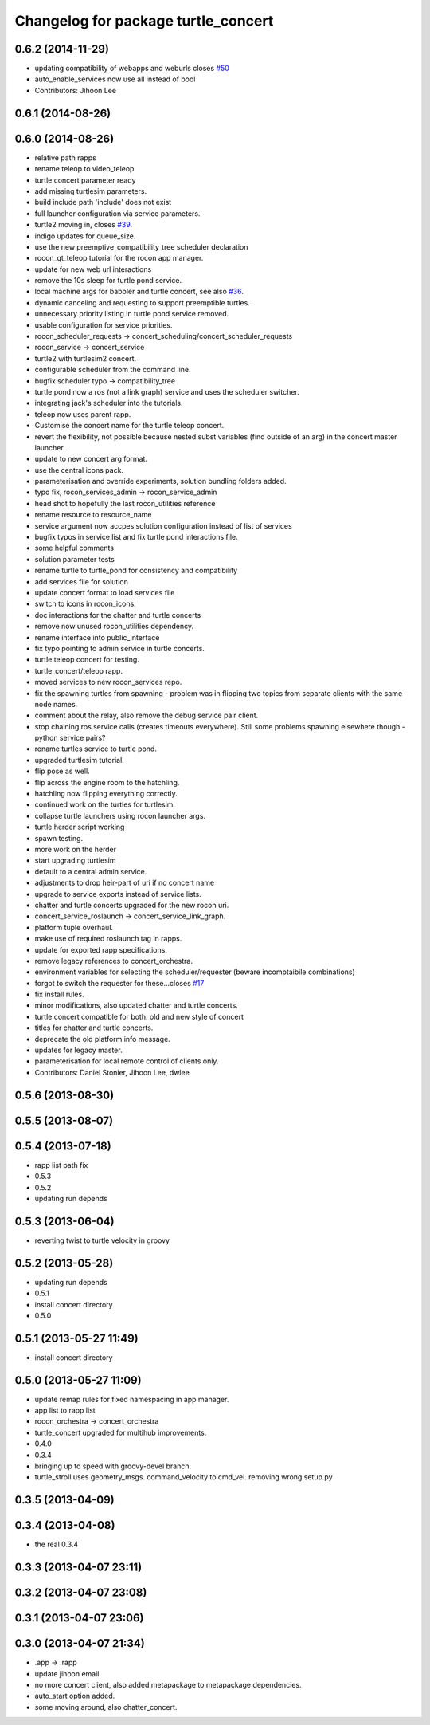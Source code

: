 ^^^^^^^^^^^^^^^^^^^^^^^^^^^^^^^^^^^^
Changelog for package turtle_concert
^^^^^^^^^^^^^^^^^^^^^^^^^^^^^^^^^^^^

0.6.2 (2014-11-29)
------------------
* updating compatibility of webapps and weburls closes `#50 <https://github.com/robotics-in-concert/rocon_tutorials/issues/50>`_
* auto_enable_services now use all instead of bool
* Contributors: Jihoon Lee

0.6.1 (2014-08-26)
------------------

0.6.0 (2014-08-26)
------------------
* relative path rapps
* rename teleop to video_teleop
* turtle concert parameter ready
* add missing turtlesim parameters.
* build include path 'include' does not exist
* full launcher configuration via service parameters.
* turtle2 moving in, closes `#39 <https://github.com/robotics-in-concert/rocon_tutorials/issues/39>`_.
* indigo updates for queue_size.
* use the new preemptive_compatibility_tree scheduler declaration
* rocon_qt_teleop tutorial for the rocon app manager.
* update for new web url interactions
* remove the 10s sleep for turtle pond service.
* local machine args for babbler and turtle concert, see also `#36 <https://github.com/robotics-in-concert/rocon_tutorials/issues/36>`_.
* dynamic canceling and requesting to support preemptible turtles.
* unnecessary priority listing in turtle pond service removed.
* usable configuration for service priorities.
* rocon_scheduler_requests -> concert_scheduling/concert_scheduler_requests
* rocon_service -> concert_service
* turtle2 with turtlesim2 concert.
* configurable scheduler from the command line.
* bugfix scheduler typo -> compatibility_tree
* turtle pond now a ros (not a link graph) service and uses the scheduler switcher.
* integrating jack's scheduler into the tutorials.
* teleop now uses parent rapp.
* Customise the concert name for the turtle teleop concert.
* revert the flexibility, not possible because nested subst variables (find outside of an arg) in the concert master launcher.
* update to new concert arg format.
* use the central icons pack.
* parameterisation and override experiments, solution bundling folders added.
* typo fix, rocon_services_admin -> rocon_service_admin
* head shot to hopefully the last rocon_utilities reference
* rename resource to resource_name
* service argument now accpes solution configuration instead of list of services
* bugfix typos in service list and fix turtle pond interactions file.
* some helpful comments
* solution parameter tests
* rename turtle to turtle_pond for consistency and compatibility
* add services file for solution
* update concert format to load services file
* switch to icons in rocon_icons.
* doc interactions for the chatter and turtle concerts
* remove now unused rocon_utilities dependency.
* rename interface into public_interface
* fix typo pointing to admin service in turtle concerts.
* turtle teleop concert for testing.
* turtle_concert/teleop rapp.
* moved services to new rocon_services repo.
* fix the spawning turtles from spawning - problem was in flipping two
  topics from separate clients with the same node names.
* comment about the relay, also remove the debug service pair client.
* stop chaining ros service calls (creates timeouts everywhere). Still some problems spawning elsewhere though - python service pairs?
* rename turtles service to turtle pond.
* upgraded turtlesim tutorial.
* flip pose as well.
* flip across the engine room to the hatchling.
* hatchling now flipping everything correctly.
* continued work on the turtles for turtlesim.
* collapse turtle launchers using rocon launcher args.
* turtle herder script working
* spawn testing.
* more work on the herder
* start upgrading turtlesim
* default to a central admin service.
* adjustments to drop heir-part of uri if no concert name
* upgrade to service exports instead of service lists.
* chatter and turtle concerts upgraded for the new rocon uri.
* concert_service_roslaunch -> concert_service_link_graph.
* platform tuple overhaul.
* make use of required roslaunch tag in rapps.
* update for exported rapp specifications.
* remove legacy references to concert_orchestra.
* environment variables for selecting the scheduler/requester (beware incomptaibile combinations)
* forgot to switch the requester for these...closes `#17 <https://github.com/robotics-in-concert/rocon_tutorials/issues/17>`_
* fix install rules.
* minor modifications, also updated chatter and turtle concerts.
* turtle concert compatible for both. old and new style of concert
* titles for chatter and turtle concerts.
* deprecate the old platform info message.
* updates for legacy master.
* parameterisation for local remote control of clients only.
* Contributors: Daniel Stonier, Jihoon Lee, dwlee

0.5.6 (2013-08-30)
------------------

0.5.5 (2013-08-07)
------------------

0.5.4 (2013-07-18)
------------------
* rapp list path fix
* 0.5.3
* 0.5.2
* updating run depends

0.5.3 (2013-06-04)
------------------
* reverting twist to turtle velocity in groovy

0.5.2 (2013-05-28)
------------------
* updating run depends
* 0.5.1
* install concert directory
* 0.5.0

0.5.1 (2013-05-27 11:49)
------------------------
* install concert directory

0.5.0 (2013-05-27 11:09)
------------------------
* update remap rules for fixed namespacing in app manager.
* app list to rapp list
* rocon_orchestra -> concert_orchestra
* turtle_concert upgraded for multihub improvements.
* 0.4.0
* 0.3.4
* bringing up to speed with groovy-devel branch.
* turtle_stroll uses geometry_msgs. command_velocity to cmd_vel. removing wrong setup.py

0.3.5 (2013-04-09)
------------------

0.3.4 (2013-04-08)
------------------
* the real 0.3.4

0.3.3 (2013-04-07 23:11)
------------------------

0.3.2 (2013-04-07 23:08)
------------------------

0.3.1 (2013-04-07 23:06)
------------------------

0.3.0 (2013-04-07 21:34)
------------------------
* .app -> .rapp
* update jihoon email
* no more concert client, also added metapackage to metapackage dependencies.
* auto_start option added.
* some moving around, also chatter_concert.

